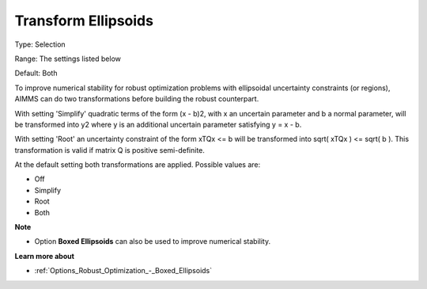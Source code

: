 

.. _Options_Robust_Optimization_-_Transform_Ellipsoids:


Transform Ellipsoids
====================



Type:	Selection	

Range:	The settings listed below	

Default:	Both



To improve numerical stability for robust optimization problems with ellipsoidal uncertainty constraints (or regions), AIMMS can do two transformations before building the robust counterpart.



With setting 'Simplify' quadratic terms of the form (x - b)2, with x an uncertain parameter and b a normal parameter, will be transformed into y2 where y is an additional uncertain parameter satisfying y = x - b.



With setting 'Root' an uncertainty constraint of the form xTQx <= b will be transformed into sqrt( xTQx ) <= sqrt( b ). This transformation is valid if matrix Q is positive semi-definite.



At the default setting both transformations are applied. Possible values are:



*	Off
*	Simplify
*	Root
*	Both




**Note** 

*	Option **Boxed Ellipsoids**  can also be used to improve numerical stability.




**Learn more about** 

*	:ref:`Options_Robust_Optimization_-_Boxed_Ellipsoids`  



